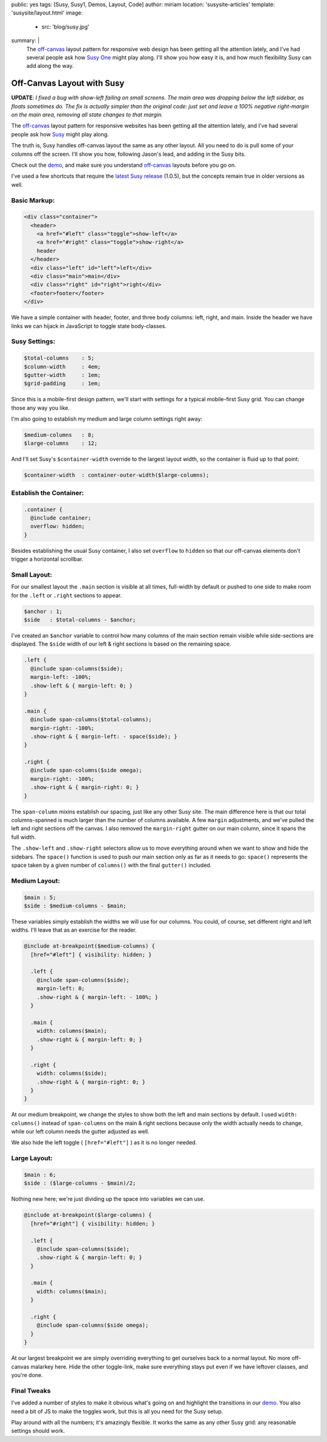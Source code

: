 public: yes
tags: [Susy, Susy1, Demos, Layout, Code]
author: miriam
location: 'susysite-articles'
template: 'susysite/layout.html'
image:
  - src: 'blog/susy.jpg'
summary: |
  The `off-canvas`_ layout pattern
  for responsive web design
  has been getting all the attention lately,
  and I've had several people ask
  how `Susy One`_ might play along.
  I'll show you how easy it is,
  and how much flexibility Susy can add
  along the way.

  .. _off-canvas: http://jasonweaver.name/lab/offcanvas/
  .. _Susy One: http://susyone.oddbird.net/


Off-Canvas Layout with Susy
===========================

**UPDATE**:
*I fixed a bug with show-left failing on small screens.
The main area was dropping below the left sidebar,
as floats sometimes do.
The fix is actually simpler than the original code:
just set and leave a 100% negative right-margin
on the main area,
removing all state changes to that margin.*

The `off-canvas`_ layout pattern
for responsive websites
has been getting all the attention lately,
and I've had several people ask
how `Susy`_ might play along.

.. _off-canvas: http://jasonweaver.name/lab/offcanvas/
.. _Susy: /susy/

The truth is,
Susy handles off-canvas layout the same
as any other layout.
All you need to do
is pull some of your columns off the screen.
I'll show you how,
following Jason's lead,
and adding in the Susy bits.

Check out the `demo`_,
and make sure you understand
`off-canvas`_ layouts
before you go on.

I've used a few shortcuts
that require the `latest Susy release`_
(1.0.5),
but the concepts remain true
in older versions as well.

.. _demo: https://codepen.io/mirisuzanne/pen/c84837d2f8c478b6a3accca409c790eb
.. _latest Susy release: http://rubygems.org/gems/susy


Basic Markup:
-------------

.. code:: html

  <div class="container">
    <header>
      <a href="#left" class="toggle">show-left</a>
      <a href="#right" class="toggle">show-right</a>
      header
    </header>
    <div class="left" id="left">left</div>
    <div class="main">main</div>
    <div class="right" id="right">right</div>
    <footer>footer</footer>
  </div>

We have a simple container
with header, footer,
and three body columns:
left, right, and main.
Inside the header
we have links we can hijack in JavaScript
to toggle state body-classes.

Susy Settings:
--------------

.. code:: scss

  $total-columns    : 5;
  $column-width     : 4em;
  $gutter-width     : 1em;
  $grid-padding     : 1em;

Since this is a mobile-first design pattern,
we'll start with settings for a
typical mobile-first Susy grid.
You can change those any way you like.

I'm also going to establish my
medium and large column settings right away:

.. code:: scss

  $medium-columns   : 8;
  $large-columns    : 12;

And I'll set Susy's
``$container-width``
override to the largest layout width,
so the container is fluid up to that point:

.. code:: scss

  $container-width  : container-outer-width($large-columns);


Establish the Container:
------------------------

.. code:: scss

  .container {
    @include container;
    overflow: hidden;
  }

Besides establishing the usual Susy container,
I also set ``overflow`` to ``hidden``
so that our off-canvas elements
don't trigger a horizontal scrollbar.

Small Layout:
-------------

For our smallest layout
the ``.main`` section is visible at all times,
full-width by default
or pushed to one side to make room
for the ``.left`` or ``.right``
sections to appear.

.. code:: scss

  $anchor : 1;
  $side   : $total-columns - $anchor;

I've created an ``$anchor`` variable
to control how many columns of the main section
remain visible while side-sections are displayed.
The ``$side`` width of our left & right sections
is based on the remaining space.

.. code:: scss

  .left {
    @include span-columns($side);
    margin-left: -100%;
    .show-left & { margin-left: 0; }
  }

  .main {
    @include span-columns($total-columns);
    margin-right: -100%;
    .show-right & { margin-left: - space($side); }
  }

  .right {
    @include span-columns($side omega);
    margin-right: -100%;
    .show-right & { margin-right: 0; }
  }

The ``span-column`` mixins establish our spacing,
just like any other Susy site.
The main difference here is that our total columns-spanned
is much larger than the number of columns available.
A few ``margin`` adjustments,
and we've pulled the left and right sections off the canvas.
I also removed the ``margin-right`` gutter
on our main column, since it spans the full width.

The ``.show-left`` and ``.show-right``
selectors allow us to move everything around
when we want to show and hide the sidebars.
The ``space()`` function is used to push
our main section only as far as it needs to go:
``space()`` represents the space taken by
a given number of ``columns()``
with the final ``gutter()`` included.


Medium Layout:
--------------

.. code:: scss

  $main : 5;
  $side : $medium-columns - $main;

These variables simply establish
the widths we will use for our columns.
You could, of course,
set different right and left widths.
I'll leave that as an exercise for the reader.

.. code:: scss

  @include at-breakpoint($medium-columns) {
    [href="#left"] { visibility: hidden; }

    .left {
      @include span-columns($side);
      margin-left: 0;
      .show-right & { margin-left: - 100%; }
    }

    .main {
      width: columns($main);
      .show-right & { margin-left: 0; }
    }

    .right {
      width: columns($side);
      .show-right & { margin-right: 0; }
    }
  }

At our medium breakpoint,
we change the styles to show both the
left and main sections by default.
I used ``width: columns()``
instead of ``span-columns``
on the main & right sections
because only the width actually needs to change,
while our left column needs the gutter adjusted as well.

We also hide the left toggle
( ``[href="#left"]`` )
as it is no longer needed.


Large Layout:
-------------

.. code:: scss

  $main : 6;
  $side : ($large-columns - $main)/2;

Nothing new here; we're just dividing up the space
into variables we can use.

.. code:: scss

  @include at-breakpoint($large-columns) {
    [href="#right"] { visibility: hidden; }

    .left {
      @include span-columns($side);
      .show-right & { margin-left: 0; }
    }

    .main {
      width: columns($main);
    }

    .right {
      @include span-columns($side omega);
    }
  }

At our largest breakpoint
we are simply overriding everything
to get ourselves back to a normal layout.
No more off-canvas malarkey here.
Hide the other toggle-link,
make sure everything stays put
even if we have leftover classes,
and you're done.

.. raw:: html

  <figure class="extend-small">
    <p data-height="500" data-theme-id="0" data-slug-hash="c84837d2f8c478b6a3accca409c790eb" data-default-tab="result" data-user="mirisuzanne" data-embed-version="2" data-pen-title="Susy1 Off-Canvas Demo" class="codepen">See the Pen <a href="https://codepen.io/mirisuzanne/pen/c84837d2f8c478b6a3accca409c790eb/">Susy1 Off-Canvas Demo</a> by Miriam Suzanne (<a href="https://codepen.io/mirisuzanne">@mirisuzanne</a>) on <a href="https://codepen.io">CodePen</a>.</p>
    <script async src="https://production-assets.codepen.io/assets/embed/ei.js"></script>
  </figure>


Final Tweaks
------------

I've added a number of styles
to make it obvious what's going on
and highlight the transitions
in our `demo`_.
You also need a bit of JS
to make the toggles work,
but this is all you need for the Susy setup.

Play around with all the numbers;
it's amazingly flexible.
It works the same as any other Susy grid:
any reasonable settings should work.
